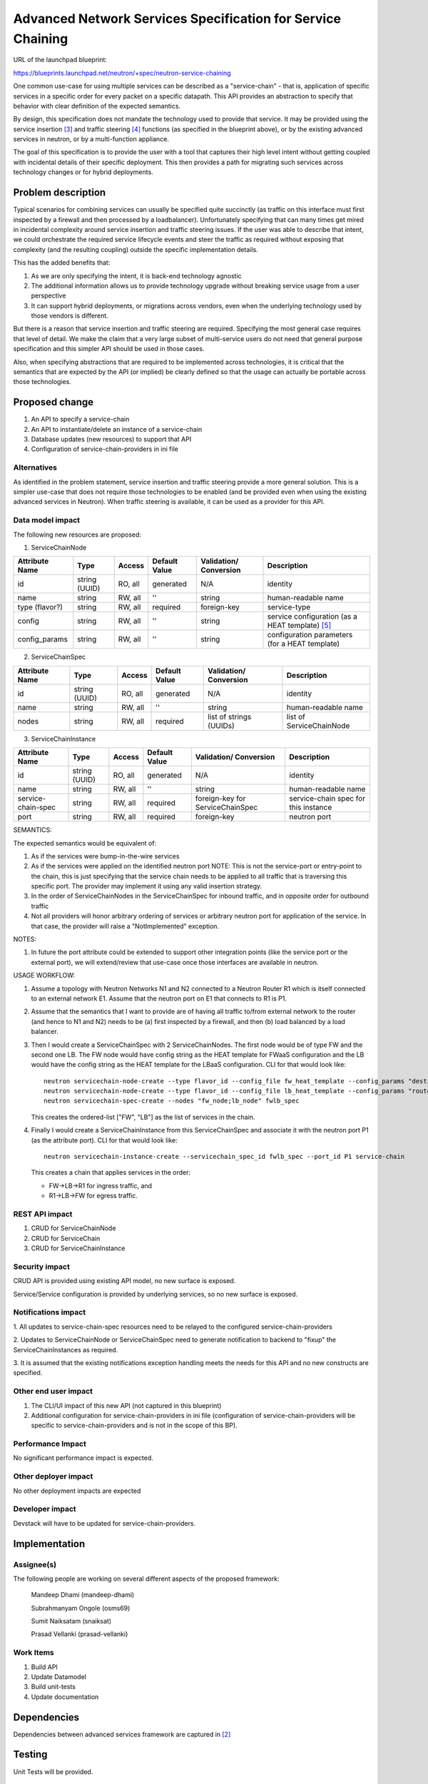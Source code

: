 ..
 This work is licensed under a Creative Commons Attribution 3.0 Unported
 License.

 http://creativecommons.org/licenses/by/3.0/legalcode

=========================================================================
Advanced Network Services Specification for Service Chaining
=========================================================================

URL of the launchpad blueprint:

https://blueprints.launchpad.net/neutron/+spec/neutron-service-chaining

One common use-case for using multiple services can be described as a
"service-chain" - that is, application of specific services in a specific
order for every packet on a specific datapath. This API provides an
abstraction to specify that behavior with clear definition of the expected
semantics.

By design, this specification does not mandate the technology used to provide
that service. It may be provided using the service insertion [3]_ and traffic
steering [4]_ functions (as specified in the blueprint above), or by
the existing advanced services in neutron, or by a multi-function appliance.

The goal of this specification is to provide the user with a tool that
captures their high level intent without getting coupled with incidental
details of their specific deployment. This then provides a path for migrating
such services across technology changes or for hybrid deployments.

Problem description
===================

Typical scenarios for combining services can usually be specified quite
succinctly (as traffic on this interface must first inspected by a firewall
and then processed by a loadbalancer). Unfortunately specifying that can many
times get mired in incidental complexity around service insertion and traffic
steering issues. If the user was able to describe that intent, we could
orchestrate the required service lifecycle events and steer the traffic as
required without exposing that complexity (and the resulting coupling)
outside the specific implementation details.

This has the added benefits that:

1. As we are only specifying the intent, it is back-end technology agnostic
2. The additional information allows us to provide technology upgrade without
   breaking service usage from a user perspective
3. It can support hybrid deployments, or migrations across vendors, even
   when the underlying technology used by those vendors is different.

But there is a reason that service insertion and traffic steering are
required. Specifying the most general case requires that level of detail.
We make the claim that a very large subset of multi-service users do not
need that general purpose specification and this simpler API should be
used in those cases.

Also, when specifying abstractions that are required to be implemented across
technologies, it is critical that the semantics that are expected by the API
(or implied) be clearly defined so that the usage can actually be portable
across those technologies.

Proposed change
===============

1. An API to specify a service-chain
2. An API to instantiate/delete an instance of a service-chain
3. Database updates (new resources) to support that API
4. Configuration of service-chain-providers in ini file

Alternatives
------------

As identified in the problem statement, service insertion and traffic steering
provide a more general solution. This is a simpler use-case that does not
require those technologies to be enabled (and be provided even when using the
existing advanced services in Neutron). When traffic steering is available,
it can be used as a provider for this API.

Data model impact
-----------------

The following new resources are proposed:

1. ServiceChainNode

+--------------+-------+---------+----------+-------------+---------------+
|Attribute     |Type   |Access   |Default   |Validation/  |Description    |
|Name          |       |         |Value     |Conversion   |               |
+==============+=======+=========+==========+=============+===============+
|id            |string |RO, all  |generated |N/A          |identity       |
|              |(UUID) |         |          |             |               |
+--------------+-------+---------+----------+-------------+---------------+
|name          |string |RW, all  |''        |string       |human-readable |
|              |       |         |          |             |name           |
+--------------+-------+---------+----------+-------------+---------------+
|type          |string |RW, all  |required  |foreign-key  |service-type   |
|(flavor?)     |       |         |          |             |               |
|              |       |         |          |             |               |
+--------------+-------+---------+----------+-------------+---------------+
|config        |string |RW, all  |''        |string       | service       |
|              |       |         |          |             | configuration |
|              |       |         |          |             | (as a HEAT    |
|              |       |         |          |             | template)     |
|              |       |         |          |             | [5]_          |
+--------------+-------+---------+----------+-------------+---------------+
|config_params |string |RW, all  |''        |string       | configuration |
|              |       |         |          |             | parameters    |
|              |       |         |          |             | (for a HEAT   |
|              |       |         |          |             | template)     |
|              |       |         |          |             |               |
+--------------+-------+---------+----------+-------------+---------------+

2. ServiceChainSpec

+------------+-------+---------+----------+-------------+-----------------+
|Attribute   |Type   |Access   |Default   |Validation/  |Description      |
|Name        |       |         |Value     |Conversion   |                 |
+============+=======+=========+==========+=============+=================+
|id          |string |RO, all  |generated |N/A          |identity         |
|            |(UUID) |         |          |             |                 |
+------------+-------+---------+----------+-------------+-----------------+
|name        |string |RW, all  |''        |string       |human-readable   |
|            |       |         |          |             |name             |
+------------+-------+---------+----------+-------------+-----------------+
|nodes       |string |RW, all  |required  |list of      |list of          |
|            |       |         |          |strings      |ServiceChainNode |
|            |       |         |          |(UUIDs)      |                 |
+------------+-------+---------+----------+-------------+-----------------+

3. ServiceChainInstance

+-------------------+-------+---------+---------+---------------------+---------------+
|Attribute          |Type   |Access   |Default  |Validation/          |Description    |
|Name               |       |         |Value    |Conversion           |               |
+===================+=======+=========+=========+=====================+===============+
|id                 |string |RO, all  |generated|N/A                  |identity       |
|                   |(UUID) |         |         |                     |               |
+-------------------+-------+---------+---------+---------------------+---------------+
|name               |string |RW, all  |''       |string               |human-readable |
|                   |       |         |         |                     |name           |
+-------------------+-------+---------+---------+---------------------+---------------+
|service-chain-spec |string |RW, all  |required |foreign-key          |service-chain  |
|                   |       |         |         |for ServiceChainSpec |spec for this  |
|                   |       |         |         |                     |instance       |
+-------------------+-------+---------+---------+---------------------+---------------+
|port               |string |RW, all  |required |foreign-key          | neutron       |
|                   |       |         |         |                     | port          |
|                   |       |         |         |                     |               |
+-------------------+-------+---------+---------+---------------------+---------------+

SEMANTICS:

The expected semantics would be equivalent of:

1. As if the services were bump-in-the-wire services
2. As if the services were applied on the identified neutron port
   NOTE: This is not the service-port or entry-point to the chain,
   this is just specifying that the service chain needs to be
   applied to all traffic that is traversing this specific port.
   The provider may implement it using any valid insertion strategy.
3. In the order of ServiceChainNodes in the ServiceChainSpec for
   inbound traffic, and in opposite order for outbound traffic
4. Not all providers will honor arbitrary ordering of services
   or arbitrary neutron port for application of the service.
   In that case, the provider will raise a "NotImplemented"
   exception.

NOTES:

1. In future the port attribute could be extended to support other
   integration points (like the service port or the external port),
   we will extend/review that use-case once those interfaces are
   available in neutron.

USAGE WORKFLOW:

1. Assume a topology with Neutron Networks N1 and N2 connected to
   a Neutron Router R1 which is itself connected to an external
   network E1. Assume that the neutron port on E1 that connects to
   R1 is P1.
2. Assume that the semantics that I want to provide are of having
   all traffic to/from external network to the router (and hence
   to N1 and N2) needs to be (a) first inspected by a firewall,
   and then (b) load balanced by a load balancer.
3. Then I would create a ServiceChainSpec with 2 ServiceChainNodes.
   The first node would be of type FW and the second one LB.
   The FW node would have config string as the HEAT template for
   FWaaS configuration and the LB would have the config string as
   the HEAT template for the LBaaS configuration. CLI for that
   would look like::

       neutron servicechain-node-create --type flavor_id --config_file fw_heat_template --config_params "destion1=IP1;destination2=IP2" fw_node
       neutron servicechain-node-create --type flavor_id --config_file lb_heat_template --config_params "router=router_uuid" lb_node
       neutron servicechain-spec-create --nodes "fw_node;lb_node" fwlb_spec

   This creates the ordered-list ["FW", "LB"] as the list of services in the
   chain.

4. Finally I would create a ServiceChainInstance from this ServiceChainSpec
   and associate it with the neutron port P1 (as the attribute port). CLI for
   that would look like::

       neutron servicechain-instance-create --servicechain_spec_id fwlb_spec --port_id P1 service-chain

   This creates a chain that applies services in the order:

   * FW->LB->R1 for ingress traffic, and
   * R1->LB->FW for egress traffic.


REST API impact
---------------

1. CRUD for ServiceChainNode
2. CRUD for ServiceChain
3. CRUD for ServiceChainInstance

Security impact
---------------

CRUD API is provided using existing API model, no new surface is exposed.

Service/Service configuration is provided by underlying services,
so no new surface is exposed.

Notifications impact
--------------------

1. All updates to service-chain-spec resources need to be relayed to the
configured service-chain-providers

2. Updates to ServiceChainNode or ServiceChainSpec need to generate
notification to backend to "fixup" the ServiceChainInstances as required.

3. It is assumed that the existing notifications exception handling
meets the needs for this API and no new constructs are specified.

Other end user impact
---------------------

1. The CLI/UI impact of this new API (not captured in this blueprint)

2. Additional configuration for service-chain-providers in ini file
   (configuration of service-chain-providers will be specific to
   service-chain-providers and is not in the scope of this BP).

Performance Impact
------------------

No significant performance impact is expected.

Other deployer impact
---------------------

No other deployment impacts are expected

Developer impact
----------------

Devstack will have to be updated for service-chain-providers.

Implementation
==============

Assignee(s)
-----------

The following people are working on several different aspects of the proposed
framework:

  Mandeep Dhami (mandeep-dhami)

  Subrahmanyam Ongole (osms69)

  Sumit Naiksatam (snaiksat)

  Prasad Vellanki (prasad-vellanki)

Work Items
----------

1. Build API
2. Update Datamodel
3. Build unit-tests
4. Update documentation

Dependencies
============

Dependencies between advanced services framework are captured in [2]_

Testing
=======

Unit Tests will be provided.

Documentation Impact
====================

Documentation will need to be updated for:

1. Services chain model and usage
2. Configuration of service-chain-providers

References
==========

.. [1] Advanced Services Meetings
   https://wiki.openstack.org/wiki/Meetings/AdvancedServices

.. [2] Common Framework Umbrella blueprint:
   https://review.openstack.org/#/c/92200/4

.. [3] Service Insertion blueprint:
   https://review.openstack.org/#/c/93128

.. [4] Traffic Steering blueprint:
   https://review.openstack.org/#/c/92477

.. [5] Openstack Heat
   https://wiki.openstack.org/wiki/Heat
